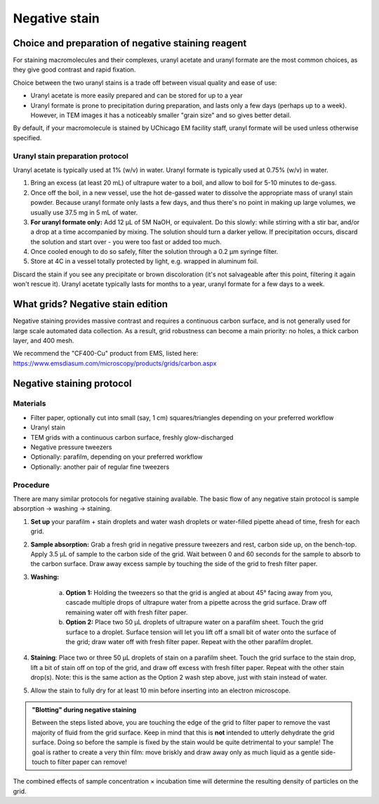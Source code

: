 Negative stain
==============

Choice and preparation of negative staining reagent
---------------------------------------------------

For staining macromolecules and their complexes, uranyl acetate and uranyl formate are the most common choices, as they give good contrast and rapid fixation.

Choice between the two uranyl stains is a trade off between visual quality and ease of use:

* Uranyl acetate is more easily prepared and can be stored for up to a year
* Uranyl formate is prone to precipitation during preparation, and lasts only a few days (perhaps up to a week). However, in TEM images it has a noticeably smaller "grain size" and so gives better detail.

By default, if your macromolecule is stained by UChicago EM facility staff, uranyl formate will be used unless otherwise specified.

Uranyl stain preparation protocol
^^^^^^^^^^^^^^^^^^^^^^^^^^^^^^^^^

Uranyl acetate is typically used at 1% (w/v) in water. Uranyl formate is typically used at 0.75% (w/v) in water.

#. Bring an excess (at least 20 mL) of ultrapure water to a boil, and allow to boil for 5-10 minutes to de-gass.
#. Once off the boil, in a new vessel, use the hot de-gassed water to dissolve the appropriate mass of uranyl stain powder. Because uranyl formate only lasts a few days, and thus there's no point in making up large volumes, we usually use 37.5 mg in 5 mL of water.
#. **For uranyl formate only:** Add 12 μL of 5M NaOH, or equivalent. Do this slowly: while stirring with a stir bar, and/or a drop at a time accompanied by mixing. The solution should turn a darker yellow. If precipitation occurs, discard the solution and start over - you were too fast or added too much.
#. Once cooled enough to do so safely, filter the solution through a 0.2 μm syringe filter.
#. Store at 4C in a vessel totally protected by light, e.g. wrapped in aluminum foil.

Discard the stain if you see any precipitate or brown discoloration (it's not salvageable after this point, filtering it again won't rescue it). Uranyl acetate typically lasts for months to a year, uranyl formate for a few days to a week.


What grids? Negative stain edition
----------------------------------

Negative staining provides massive contrast and requires a continuous carbon surface, and is not generally used for large scale automated data collection. As a result, grid robustness can become a main priority: no holes, a thick carbon layer, and 400 mesh.

We recommend the "CF400-Cu" product from EMS, listed here: https://www.emsdiasum.com/microscopy/products/grids/carbon.aspx


Negative staining protocol
--------------------------

Materials
^^^^^^^^^

* Filter paper, optionally cut into small (say, 1 cm) squares/triangles depending on your preferred workflow
* Uranyl stain
* TEM grids with a continuous carbon surface, freshly glow-discharged
* Negative pressure tweezers
* Optionally: parafilm, depending on your preferred workflow
* Optionally: another pair of regular fine tweezers

Procedure
^^^^^^^^^

There are many similar protocols for negative staining available. The basic flow of any negative stain protocol is sample absorption -> washing -> staining.

#. **Set up** your parafilm + stain droplets and water wash droplets or water-filled pipette ahead of time, fresh for each grid.
#. **Sample absorption:** Grab a fresh grid in negative pressure tweezers and rest, carbon side up, on the bench-top. Apply 3.5 μL of sample to the carbon side of the grid. Wait between 0 and 60 seconds for the sample to absorb to the carbon surface. Draw away excess sample by touching the side of the grid to fresh filter paper.
#. **Washing:**

	a. **Option 1:** Holding the tweezers so that the grid is angled at about 45° facing away from you, cascade multiple drops of ultrapure water from a pipette across the grid surface. Draw off remaining water off with fresh filter paper.
	b. **Option 2:** Place two 50 μL droplets of ultrapure water on a parafilm sheet. Touch the grid surface to a droplet. Surface tension will let you lift off a small bit of water onto the surface of the grid; draw water off with fresh filter paper. Repeat with the other parafilm droplet.

#. **Staining**: Place two or three 50 μL droplets of stain on a parafilm sheet. Touch the grid surface to the stain drop, lift a bit of stain off on top of the grid, and draw off excess with fresh filter paper. Repeat with the other stain drop(s). Note: this is the same action as the Option 2 wash step above, just with stain instead of water.
#. Allow the stain to fully dry for at least 10 min before inserting into an electron microscope. 

.. admonition::
   "Blotting" during negative staining
   
   Between the steps listed above, you are touching the edge of the grid to filter paper to remove the vast majority of fluid from the grid surface. Keep in mind that this is **not** intended to utterly dehydrate the grid surface. Doing so before the sample is fixed by the stain would be quite detrimental to your sample! The goal is rather to create a very thin film: move briskly and draw away only as much liquid as a gentle side-touch to filter paper can remove!

The combined effects of sample concentration × incubation time will determine the resulting density of particles on the grid.

